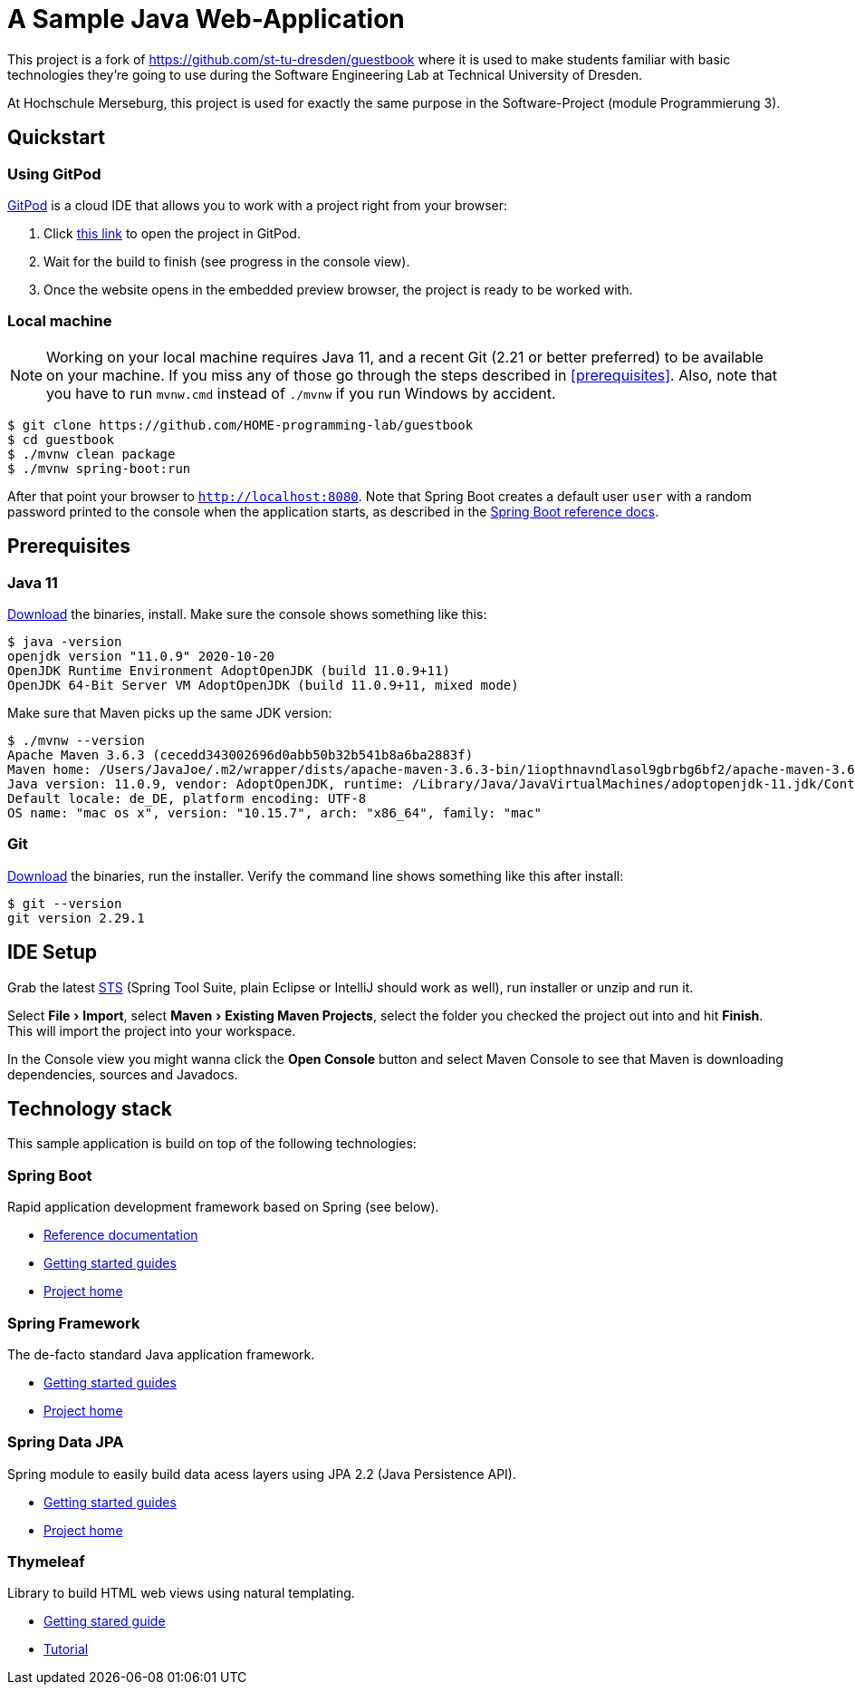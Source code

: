 # A Sample Java Web-Application
:experimental:

This project is a fork of https://github.com/st-tu-dresden/guestbook where it is used to make students familiar with basic technologies they’re going to use during the Software Engineering Lab at Technical University of Dresden.

At Hochschule Merseburg, this project is used for exactly the same purpose in the Software-Project (module Programmierung 3).

== Quickstart

=== Using GitPod

http://gitpod.io/[GitPod] is a cloud IDE that allows you to work with a project right from your browser:

1. Click https://gitpod.io/#https://github.com/HOME-programming-lab/guestbook[this link] to open the project in GitPod.
2. Wait for the build to finish (see progress in the console view).
3. Once the website opens in the embedded preview browser, the project is ready to be worked with.

=== Local machine

NOTE: Working on your local machine requires Java 11, and a recent Git (2.21 or better preferred) to be available on your machine.
If you miss any of those go through the steps described in <<prerequisites>>.
Also, note that you have to run `mvnw.cmd` instead of `./mvnw` if you run Windows by accident.

[source, shell]
----
$ git clone https://github.com/HOME-programming-lab/guestbook
$ cd guestbook
$ ./mvnw clean package
$ ./mvnw spring-boot:run
----

After that point your browser to `http://localhost:8080`.
Note that Spring Boot creates a default user `user` with a random password printed to the console when the application starts, as described in the https://docs.spring.io/spring-boot/docs/current/reference/htmlsingle/#boot-features-security[Spring Boot reference docs].

== Prerequisites

=== Java 11

https://adoptopenjdk.net/?variant=openjdk11[Download] the binaries, install. Make sure the console shows something like this:

[source, bash]
----
$ java -version
openjdk version "11.0.9" 2020-10-20
OpenJDK Runtime Environment AdoptOpenJDK (build 11.0.9+11)
OpenJDK 64-Bit Server VM AdoptOpenJDK (build 11.0.9+11, mixed mode)
----

Make sure that Maven picks up the same JDK version:

[source, bash]
----
$ ./mvnw --version
Apache Maven 3.6.3 (cecedd343002696d0abb50b32b541b8a6ba2883f)
Maven home: /Users/JavaJoe/.m2/wrapper/dists/apache-maven-3.6.3-bin/1iopthnavndlasol9gbrbg6bf2/apache-maven-3.6.3
Java version: 11.0.9, vendor: AdoptOpenJDK, runtime: /Library/Java/JavaVirtualMachines/adoptopenjdk-11.jdk/Contents/Home
Default locale: de_DE, platform encoding: UTF-8
OS name: "mac os x", version: "10.15.7", arch: "x86_64", family: "mac"
----

=== Git

http://git-scm.com/download[Download] the binaries, run the installer. Verify the command line shows something like this after install:

[source, bash]
----
$ git --version
git version 2.29.1
----

== IDE Setup

Grab the latest https://spring.io/tools[STS] (Spring Tool Suite, plain Eclipse or IntelliJ should work as well), run installer or unzip and run it.

Select menu:File[Import], select menu:Maven[Existing Maven Projects], select the folder you checked the project out into and hit btn:[Finish]. This will import the project into your workspace.

In the Console view you might wanna click the btn:[Open Console] button and select Maven Console to see that Maven is downloading dependencies, sources and Javadocs.

== Technology stack

This sample application is build on top of the following technologies:

=== Spring Boot

Rapid application development framework based on Spring (see below).

- https://docs.spring.io/spring-boot/docs/current/reference/htmlsingle[Reference documentation]
- https://spring.io/guides[Getting started guides]
- https://projects.spring.io/spring-boot[Project home]

=== Spring Framework

The de-facto standard Java application framework.

- https://spring.io/guides[Getting started guides]
- https://projects.spring.io/spring-framework[Project home]

=== Spring Data JPA

Spring module to easily build data acess layers using JPA 2.2 (Java Persistence API).

- https://spring.io/guides?filter=jpa[Getting started guides]
- https://projects.spring.io/spring-data-jpa[Project home]

=== Thymeleaf

Library to build HTML web views using natural templating.

- https://spring.io/guides/gs/serving-web-content[Getting stared guide]
- https://www.thymeleaf.org/doc/tutorials/3.0/usingthymeleaf.html[Tutorial]
